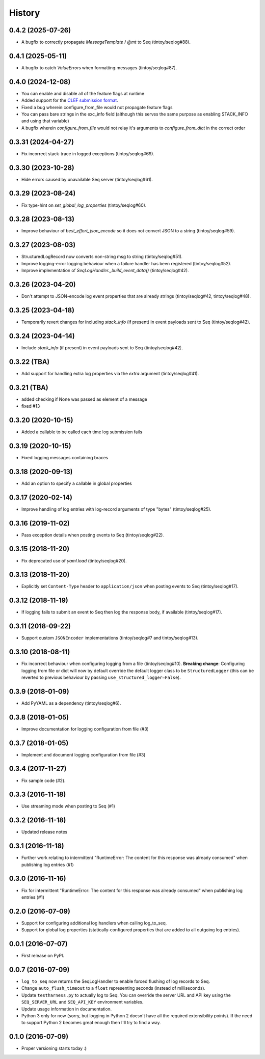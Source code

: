 =======
History
=======

0.4.2 (2025-07-26)
------------------

* A bugfix to correctly propagate `MessageTemplate` / `@mt` to Seq (tintoy/seqlog#88).

0.4.1 (2025-05-11)
------------------

* A bugfix to catch `ValueError`\s when formatting messages (tintoy/seqlog#87).

0.4.0 (2024-12-08)
------------------

* You can enable and disable all of the feature flags at runtime
* Added support for the `CLEF submission format <https://docs.datalust.co/docs/posting-raw-events>`_.
* Fixed a bug wherein configure_from_file would not propagate feature flags
* You can pass bare strings in the exc_info field (although this serves the same purpose as enabling STACK_INFO and using that variable)
* A bugfix wherein `configure_from_file` would not relay it's arguments to `configure_from_dict` in the correct order

0.3.31 (2024-04-27)
-------------------

* Fix incorrect stack-trace in logged exceptions (tintoy/seqlog#69).

0.3.30 (2023-10-28)
-------------------

* Hide errors caused by unavailable Seq server (tintoy/seqlog#61).

0.3.29 (2023-08-24)
-------------------

* Fix type-hint on `set_global_log_properties` (tintoy/seqlog#60).

0.3.28 (2023-08-13)
-------------------

* Improve behaviour of `best_effort_json_encode` so it does not convert JSON to a string (tintoy/seqlog#59).

0.3.27 (2023-08-03)
-------------------

* StructuredLogRecord now converts non-string msg to string (tintoy/seqlog#51).
* Improve logging-error logging behaviour when a failure handler has been registered (tintoy/seqlog#52).
* Improve implementation of `SeqLogHandler._build_event_data()` (tintoy/seqlog#42).

0.3.26 (2023-04-20)
-------------------

* Don't attempt to JSON-encode log event properties that are already strings (tintoy/seqlog#42, tintoy/seqlog#48).

0.3.25 (2023-04-18)
-------------------

* Temporarily revert changes for including `stack_info` (if present) in event payloads sent to Seq (tintoy/seqlog#42).

0.3.24 (2023-04-14)
-------------------

* Include `stack_info` (if present) in event payloads sent to Seq (tintoy/seqlog#42).

0.3.22 (TBA)
------------

* Add support for handling extra log properties via the `extra` argument (tintoy/seqlog#41).

0.3.21 (TBA)
------------

* added checking if None was passed as element of a message
* fixed #13

0.3.20 (2020-10-15)
-------------------

* Added a callable to be called each time log submission fails

0.3.19 (2020-10-15)
-------------------

* Fixed logging messages containing braces

0.3.18 (2020-09-13)
-------------------

* Add an option to specify a callable in global properties

0.3.17 (2020-02-14)
-------------------

* Improve handling of log entries with log-record arguments of type "bytes" (tintoy/seqlog#25).

0.3.16 (2019-11-02)
-------------------

* Pass exception details when posting events to Seq (tintoy/seqlog#22).

0.3.15 (2018-11-20)
-------------------

* Fix deprecated use of `yaml.load` (tintoy/seqlog#20).

0.3.13 (2018-11-20)
-------------------

* Explicitly set ``Content-Type`` header to ``application/json`` when posting events to Seq (tintoy/seqlog#17).

0.3.12 (2018-11-19)
-------------------

* If logging fails to submit an event to Seq then log the response body, if available (tintoy/seqlog#17).

0.3.11 (2018-09-22)
-------------------

* Support custom ``JSONEncoder`` implementations (tintoy/seqlog#7 and tintoy/seqlog#13).

0.3.10 (2018-08-11)
-------------------

* Fix incorrect behaviour when configuring logging from a file (tintoy/seqlog#10).  
  **Breaking change**: Configuring logging from file or dict will now by default override the default logger class to be ``StructuredLogger`` (this can be reverted to previous behaviour by passing ``use_structured_logger=False``).

0.3.9 (2018-01-09)
------------------

* Add PyYAML as a dependency (tintoy/seqlog#6).

0.3.8 (2018-01-05)
------------------

* Improve documentation for logging configuration from file (#3)

0.3.7 (2018-01-05)
------------------

* Implement and document logging configuration from file (#3)

0.3.4 (2017-11-27)
------------------

* Fix sample code (#2).

0.3.3 (2016-11-18)
------------------

* Use streaming mode when posting to Seq (#1)

0.3.2 (2016-11-18)
------------------

* Updated release notes

0.3.1 (2016-11-18)
------------------

* Further work relating to intermittent "RuntimeError: The content for this response was already consumed" when publishing log entries (#1)

0.3.0 (2016-11-16)
------------------

* Fix for intermittent "RuntimeError: The content for this response was already consumed" when publishing log entries (#1)

0.2.0 (2016-07-09)
------------------

* Support for configuring additional log handlers when calling log_to_seq.
* Support for global log properties (statically-configured properties that are added to all outgoing log entries).

0.0.1 (2016-07-07)
------------------

* First release on PyPI.

0.0.7 (2016-07-09)
------------------

* ``log_to_seq`` now returns the SeqLogHandler to enable forced flushing of log records to Seq.
* Change ``auto_flush_timeout`` to a ``float`` representing seconds (instead of milliseconds).
* Update ``testharness.py`` to actually log to Seq.
  You can override the server URL and API key using the ``SEQ_SERVER_URL`` and ``SEQ_API_KEY`` environment variables.
* Update usage information in documentation.
* Python 3 only for now (sorry, but logging in Python 2 doesn't have all the required extensibility points). If the need to support Python 2 becomes great enough then I'll try to find a way.

0.1.0 (2016-07-09)
------------------

* Proper versioning starts today :)

